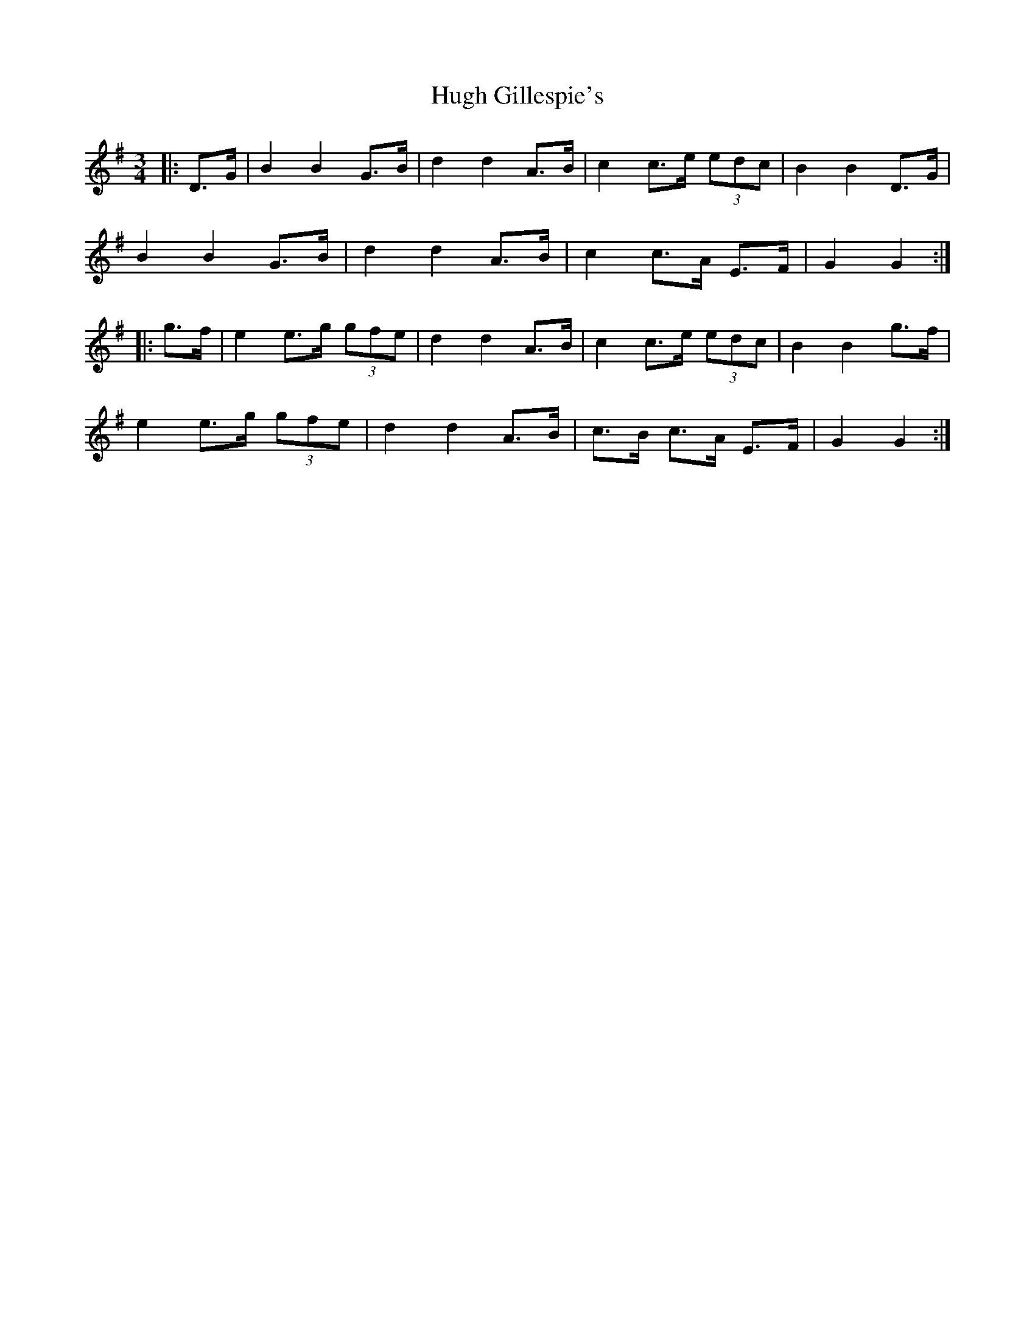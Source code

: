 X: 17975
T: Hugh Gillespie's
R: mazurka
M: 3/4
K: Gmajor
|:D>G|B2 B2 G>B|d2 d2 A>B|c2 c>e (3edc|B2 B2 D>G|
B2 B2 G>B|d2 d2 A>B|c2 c>A E>F|G2 G2:|
|:g>f|e2 e>g (3gfe|d2 d2 A>B|c2 c>e (3edc|B2 B2 g>f|
e2 e>g (3gfe|d2 d2 A>B|c>B c>A E>F|G2 G2:|


